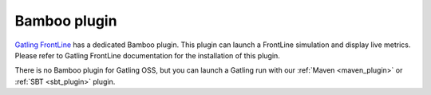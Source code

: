 #############
Bamboo plugin
#############

`Gatling FrontLine <https://gatling.io/gatling-frontline/>`_ has a dedicated Bamboo plugin.
This plugin can launch a FrontLine simulation and display live metrics.
Please refer to Gatling FrontLine documentation for the installation of this plugin.

There is no Bamboo plugin for Gatling OSS, but you can launch a Gatling run with our :ref:`Maven <maven_plugin>` or :ref:`SBT <sbt_plugin>` plugin.
